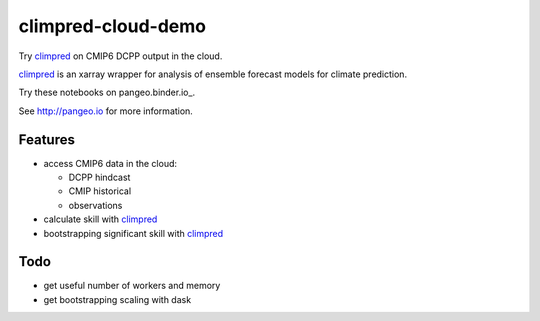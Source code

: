 =============================
climpred-cloud-demo
=============================

Try `climpred <climpred.readthedocs.io/>`_ on CMIP6 DCPP output in the cloud.

.. image:: https://i.imgur.com/HPOdOsR.png

`climpred <climpred.readthedocs.io/>`_ is an xarray wrapper for analysis of ensemble forecast models for climate prediction.

Try these notebooks on pangeo.binder.io_.

.. image:: https://binder.pangeo.io/badge_logo.svg
   :target: https://binder.pangeo.io/v2/gh/aaronspring/climpred-cloud-demo/master?urlpath=lab?filepath=notebooks%2Fclimpred_DCPP_cloud.ipynb


See http://pangeo.io for more information.

Features
--------

* access CMIP6 data in the cloud:

  - DCPP hindcast
  - CMIP historical
  - observations

* calculate skill with `climpred <climpred.readthedocs.io/>`_
* bootstrapping significant skill with `climpred <climpred.readthedocs.io/>`_

Todo
----

* get useful number of workers and memory
* get bootstrapping scaling with dask
